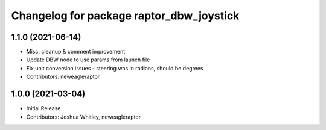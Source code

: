 ^^^^^^^^^^^^^^^^^^^^^^^^^^^^^^^^^^^^^^^^^
Changelog for package raptor_dbw_joystick
^^^^^^^^^^^^^^^^^^^^^^^^^^^^^^^^^^^^^^^^^

1.1.0 (2021-06-14)
------------------
* Misc. cleanup & comment improvement
* Update DBW node to use params from launch file
* Fix unit conversion issues - steering was in radians, should be degrees
* Contributors: neweagleraptor

1.0.0 (2021-03-04)
------------------
* Initial Release
* Contributors: Joshua Whitley, neweagleraptor

